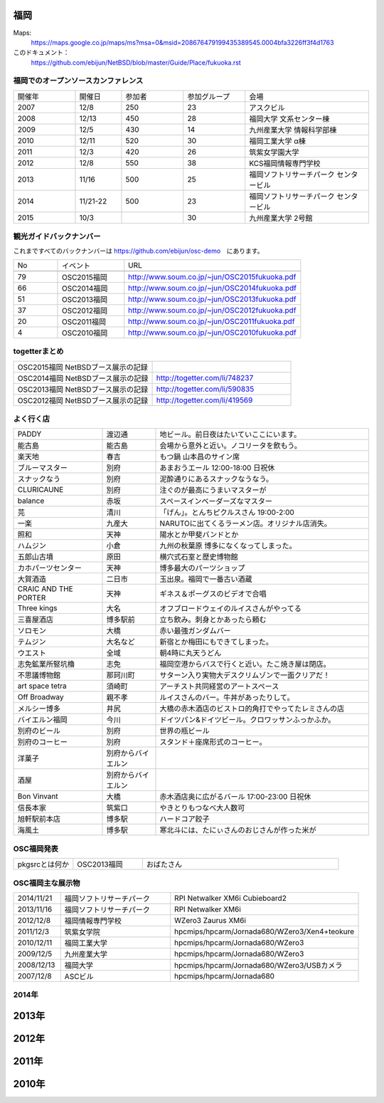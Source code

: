 .. 
 Copyright (c) 2013-5 Jun Ebihara All rights reserved.
 Redistribution and use in source and binary forms, with or without
 modification, are permitted provided that the following conditions
 are met:
 1. Redistributions of source code must retain the above copyright
    notice, this list of conditions and the following disclaimer.
 2. Redistributions in binary form must reproduce the above copyright
    notice, this list of conditions and the following disclaimer in the
    documentation and/or other materials provided with the distribution.
 THIS SOFTWARE IS PROVIDED BY THE AUTHOR ``AS IS'' AND ANY EXPRESS OR
 IMPLIED WARRANTIES, INCLUDING, BUT NOT LIMITED TO, THE IMPLIED WARRANTIES
 OF MERCHANTABILITY AND FITNESS FOR A PARTICULAR PURPOSE ARE DISCLAIMED.
 IN NO EVENT SHALL THE AUTHOR BE LIABLE FOR ANY DIRECT, INDIRECT,
 INCIDENTAL, SPECIAL, EXEMPLARY, OR CONSEQUENTIAL DAMAGES (INCLUDING, BUT
 NOT LIMITED TO, PROCUREMENT OF SUBSTITUTE GOODS OR SERVICES; LOSS OF USE,
 DATA, OR PROFITS; OR BUSINESS INTERRUPTION) HOWEVER CAUSED AND ON ANY
 THEORY OF LIABILITY, WHETHER IN CONTRACT, STRICT LIABILITY, OR TORT
 (INCLUDING NEGLIGENCE OR OTHERWISE) ARISING IN ANY WAY OUT OF THE USE OF
 THIS SOFTWARE, EVEN IF ADVISED OF THE POSSIBILITY OF SUCH DAMAGE.


福岡
-------

Maps:
 https://maps.google.co.jp/maps/ms?msa=0&msid=208676479199435389545.0004bfa3226ff3f4d1763

このドキュメント：
 https://github.com/ebijun/NetBSD/blob/master/Guide/Place/fukuoka.rst

福岡でのオープンソースカンファレンス
~~~~~~~~~~~~~~~~~~~~~~~~~~~~~~~~~~~~~
.. Github/NetBSD/Guide/OSC/OSC100.csv 更新

.. csv-table::
 :widths: 20 15 20 20 40

 開催年,開催日,参加者,参加グループ,会場
 2007,12/8,250,23,アスクビル
 2008,12/13,450,28,福岡大学 文系センター棟
 2009,12/5,430,14,九州産業大学 情報科学部棟
 2010,12/11,520,30,福岡工業大学 α棟
 2011,12/3,420,26,筑紫女学園大学
 2012,12/8,550,38,KCS福岡情報専門学校
 2013,11/16,500,25,福岡ソフトリサーチパーク センタービル
 2014,11/21-22,500,23,福岡ソフトリサーチパーク センタービル
 2015,10/3,,30,九州産業大学 2号館

観光ガイドバックナンバー 
~~~~~~~~~~~~~~~~~~~~~~~~~~~~~~~~~~~~~

これまですべてのバックナンバーは 
https://github.com/ebijun/osc-demo　にあります。

.. csv-table::
 :widths: 20 30 80

 No,イベント,URL

 79,OSC2015福岡,http://www.soum.co.jp/~jun/OSC2015fukuoka.pdf
 66,OSC2014福岡,http://www.soum.co.jp/~jun/OSC2014fukuoka.pdf
 51,OSC2013福岡,http://www.soum.co.jp/~jun/OSC2013fukuoka.pdf
 37,OSC2012福岡,http://www.soum.co.jp/~jun/OSC2012fukuoka.pdf
 20,OSC2011福岡,http://www.soum.co.jp/~jun/OSC2011fukuoka.pdf
  4,OSC2010福岡,http://www.soum.co.jp/~jun/OSC2010fukuoka.pdf

togetterまとめ
~~~~~~~~~~~~~

.. csv-table::
 :widths: 70 70

 OSC2015福岡 NetBSDブース展示の記録,
 OSC2014福岡 NetBSDブース展示の記録,http://togetter.com/li/748237
 OSC2013福岡 NetBSDブース展示の記録,http://togetter.com/li/590835
 OSC2012福岡 NetBSDブース展示の記録,http://togetter.com/li/419569


よく行く店
~~~~~~~~~~~~~~

.. csv-table::
 :widths: 25 15 60

 PADDY,渡辺通,地ビール。前日夜はたいていここにいます。
 能古島,能古島,会場から意外と近い。ノコリータを飲もう。
 楽天地,春吉,もつ鍋 山本昌のサイン席
 ブルーマスター,別府,あまおうエール 12:00-18:00 日祝休 
 スナックなう,別府,泥酔通りにあるスナックなうなう。
 CLURICAUNE,別府,注ぐのが最高にうまいマスターが
 balance,赤坂,スペースインベーダーズなマスター
 芫,清川,「げん」。とんちピクルスさん 19:00-2:00
 一楽,九産大,NARUTOに出てくるラーメン店。オリジナル店消失。
 照和,天神,陽水とか甲斐バンドとか
 ハムジン,小倉,九州の秋葉原 博多になくなってしまった。
 五郎山古墳,原田,横穴式石室と歴史博物館
 カホパーツセンター,天神,博多最大のパーツショップ
 大賀酒造,二日市,玉出泉。福岡で一番古い酒蔵
 CRAIC AND THE PORTER,天神,ギネス＆ポーグスのビデオで合唱
 Three kings,大名,オフブロードウェイのルイスさんがやってる
 三喜屋酒店,博多駅前,立ち飲み。刺身とかあったら頼む
 ソロモン,大橋,赤い最強ガンダムバー
 テムジン,大名など,新宿とか梅田にもできてしまった。
 ウエスト,全域,朝4時に丸天うどん
 志免鉱業所竪坑櫓,志免,福岡空港からバスで行くと近い。たこ焼き屋は閉店。
 不思議博物館,那珂川町,サターン入り実物大デスクリムゾンで一面クリアだ！
 art space tetra,須崎町,アーチスト共同経営のアートスペース
 Off Broadway,親不孝,ルイスさんのバー。牛丼があったりして。
 メルシー博多,井尻,大橋の赤木酒店のビストロ的角打でやってたレミさんの店
 バイエルン福岡,今川,ドイツパン&ドイツビール。クロワッサンふっかふか。
 別府のビール,別府,世界の瓶ビール
 別府のコーヒー,別府,スタンド＋座席形式のコーヒー。
 洋菓子,別府からバイエルン,
 酒屋,別府からバイエルン,
 Bon Vinvant,大橋,赤木酒店奥に広がるバール 17:00-23:00 日祝休
 信長本家,筑紫口,やきとりもつなべ大人数可
 旭軒駅前本店,博多駅,ハードコア餃子
 海風土,博多駅,寒北斗には、たにぃさんのおじさんが作った米が
 
OSC福岡発表
~~~~~~~~~~~~

.. csv-table::
 :widths: 30 35 99

 pkgsrcとは何か,OSC2013福岡,おばたさん


OSC福岡主な展示物
~~~~~~~~~~~~~~~~~

.. csv-table::
 :widths: 15 35 60

 2014/11/21,福岡ソフトリサーチパーク,RPI Netwalker XM6i Cubieboard2 
 2013/11/16,福岡ソフトリサーチパーク,RPI Netwalker XM6i
 2012/12/8,福岡情報専門学校,WZero3 Zaurus XM6i
 2011/12/3,筑紫女学院,hpcmips/hpcarm/Jornada680/WZero3/Xen4+teokure
 2010/12/11,福岡工業大学,hpcmips/hpcarm/Jornada680/WZero3
 2009/12/5,九州産業大学,hpcmips/hpcarm/Jornada680/WZero3
 2008/12/13,福岡大学,hpcmips/hpcarm/Jornada680/WZero3/USBカメラ
 2007/12/8,ASCビル,hpcmips/hpcarm/Jornada680

2014年
~~~~~~~~~~~~~~~~~~~~~~~~~~~~~~~~~~~~~~~~~~~~~

.. image::  ../Picture/2014/11/22/DSC06142.JPG
.. image::  ../Picture/2014/11/22/DSC06147.JPG
.. image::  ../Picture/2014/11/22/DSC06148.JPG
.. image::  ../Picture/2014/11/22/DSC06152.JPG
.. image::  ../Picture/2014/11/22/DSC06153.JPG
.. image::  ../Picture/2014/11/22/DSC06156.JPG
.. image::  ../Picture/2014/11/22/DSC_0683.jpg
.. image::  ../Picture/2014/11/22/DSC_0684.jpg
.. image::  ../Picture/2014/11/22/DSC_0686.jpg
.. image::  ../Picture/2014/11/22/DSC_0687.jpg
.. image::  ../Picture/2014/11/22/DSC_0688.jpg
.. image::  ../Picture/2014/11/22/DSC_0692.jpg

2013年
----------------------

.. image:: ../Picture/2013/11/15/DSC_2876.jpg
.. image:: ../Picture/2013/11/15/DSC_2877.jpg
.. image:: ../Picture/2013/11/16/DSC_2878.jpg
.. image:: ../Picture/2013/11/16/DSC_2879.jpg
.. image:: ../Picture/2013/11/16/DSC_2880.jpg
.. image:: ../Picture/2013/11/16/DSC_2883.jpg
.. image:: ../Picture/2013/11/16/DSC_2885.jpg
.. image:: ../Picture/2013/11/16/DSC_2886.jpg
.. image:: ../Picture/2013/11/16/DSC_2887.jpg
.. image:: ../Picture/2013/11/16/DSC_2888.jpg
.. image:: ../Picture/2013/11/16/dsc03631.jpg
.. image:: ../Picture/2013/11/16/dsc03632.jpg
.. image:: ../Picture/2013/11/16/dsc03635.jpg

2012年
----------------------

.. image:: ../Picture/2012/12/08/DSC_1364.jpg
.. image:: ../Picture/2012/12/08/DSC_1368.jpg
.. image:: ../Picture/2012/12/08/DSC_1369.jpg
.. image:: ../Picture/2012/12/08/DSC_1370.jpg
.. image:: ../Picture/2012/12/08/DSC_1371.jpg
.. image:: ../Picture/2012/12/08/DSC_1374.jpg
.. image:: ../Picture/2012/12/08/DSC_1376.jpg
.. image:: ../Picture/2012/12/08/DSC_1377.jpg

2011年
----------------------

.. image:: ../Picture/2011/12/02/P1001371.JPG
.. image:: ../Picture/2011/12/02/P1001372.JPG
.. image:: ../Picture/2011/12/02/P1001376.JPG
.. image:: ../Picture/2011/12/02/P1001377.JPG
.. image:: ../Picture/2011/12/02/P1001380.JPG
.. image:: ../Picture/2011/12/02/P1001381.JPG
.. image:: ../Picture/2011/12/03/P1001383.JPG
.. image:: ../Picture/2011/12/03/P1001384.JPG
.. image:: ../Picture/2011/12/03/P1001385.JPG
.. image:: ../Picture/2011/12/03/P1001386.JPG
.. image:: ../Picture/2011/12/03/P1001389.JPG
.. image:: ../Picture/2011/12/04/P1001390.JPG
.. image:: ../Picture/2011/12/04/P1001392.JPG
.. image:: ../Picture/2011/12/04/P1001393.JPG
.. image:: ../Picture/2011/12/04/P1001394.JPG
.. image:: ../Picture/2011/12/04/P1001395.JPG
.. image:: ../Picture/2011/12/04/P1001396.JPG
.. image:: ../Picture/2011/12/04/P1001397.JPG
.. image:: ../Picture/2011/12/04/P1001398.JPG

2010年
----------------------
	   
.. image:: ../Picture/2010/12/10/P1000102.JPG
.. image:: ../Picture/2010/12/10/P1000104.JPG
.. image:: ../Picture/2010/12/10/P1000107.JPG
.. image:: ../Picture/2010/12/10/P1000109.JPG
.. image:: ../Picture/2010/12/10/P1000110.JPG
.. image:: ../Picture/2010/12/10/P1000113.JPG
.. image:: ../Picture/2010/12/11/P1000115.JPG
.. image:: ../Picture/2010/12/11/P1000116.JPG
